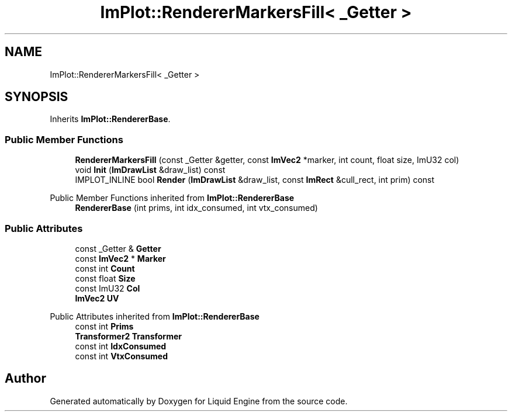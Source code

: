.TH "ImPlot::RendererMarkersFill< _Getter >" 3 "Wed Jul 9 2025" "Liquid Engine" \" -*- nroff -*-
.ad l
.nh
.SH NAME
ImPlot::RendererMarkersFill< _Getter >
.SH SYNOPSIS
.br
.PP
.PP
Inherits \fBImPlot::RendererBase\fP\&.
.SS "Public Member Functions"

.in +1c
.ti -1c
.RI "\fBRendererMarkersFill\fP (const _Getter &getter, const \fBImVec2\fP *marker, int count, float size, ImU32 col)"
.br
.ti -1c
.RI "void \fBInit\fP (\fBImDrawList\fP &draw_list) const"
.br
.ti -1c
.RI "IMPLOT_INLINE bool \fBRender\fP (\fBImDrawList\fP &draw_list, const \fBImRect\fP &cull_rect, int prim) const"
.br
.in -1c

Public Member Functions inherited from \fBImPlot::RendererBase\fP
.in +1c
.ti -1c
.RI "\fBRendererBase\fP (int prims, int idx_consumed, int vtx_consumed)"
.br
.in -1c
.SS "Public Attributes"

.in +1c
.ti -1c
.RI "const _Getter & \fBGetter\fP"
.br
.ti -1c
.RI "const \fBImVec2\fP * \fBMarker\fP"
.br
.ti -1c
.RI "const int \fBCount\fP"
.br
.ti -1c
.RI "const float \fBSize\fP"
.br
.ti -1c
.RI "const ImU32 \fBCol\fP"
.br
.ti -1c
.RI "\fBImVec2\fP \fBUV\fP"
.br
.in -1c

Public Attributes inherited from \fBImPlot::RendererBase\fP
.in +1c
.ti -1c
.RI "const int \fBPrims\fP"
.br
.ti -1c
.RI "\fBTransformer2\fP \fBTransformer\fP"
.br
.ti -1c
.RI "const int \fBIdxConsumed\fP"
.br
.ti -1c
.RI "const int \fBVtxConsumed\fP"
.br
.in -1c

.SH "Author"
.PP 
Generated automatically by Doxygen for Liquid Engine from the source code\&.
